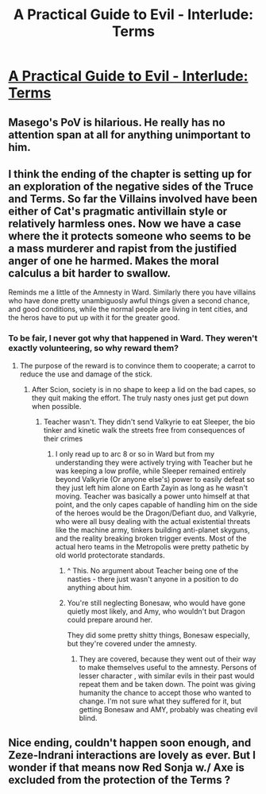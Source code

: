 #+TITLE: A Practical Guide to Evil - Interlude: Terms

* [[https://practicalguidetoevil.wordpress.com/2020/02/25/interlude-terms/][A Practical Guide to Evil - Interlude: Terms]]
:PROPERTIES:
:Author: xland44
:Score: 61
:DateUnix: 1582621212.0
:DateShort: 2020-Feb-25
:END:

** Masego's PoV is hilarious. He really has no attention span at all for anything unimportant to him.
:PROPERTIES:
:Author: Brell4Evar
:Score: 14
:DateUnix: 1582649265.0
:DateShort: 2020-Feb-25
:END:


** I think the ending of the chapter is setting up for an exploration of the negative sides of the Truce and Terms. So far the Villains involved have been either of Cat's pragmatic antivillain style or relatively harmless ones. Now we have a case where the it protects someone who seems to be a mass murderer and rapist from the justified anger of one he harmed. Makes the moral calculus a bit harder to swallow.

Reminds me a little of the Amnesty in Ward. Similarly there you have villains who have done pretty unambiguosly awful things given a second chance, and good conditions, while the normal people are living in tent cities, and the heros have to put up with it for the greater good.
:PROPERTIES:
:Score: 13
:DateUnix: 1582649679.0
:DateShort: 2020-Feb-25
:END:

*** To be fair, I never got why that happened in Ward. They weren't exactly volunteering, so why reward them?
:PROPERTIES:
:Author: Ardvarkeating101
:Score: 4
:DateUnix: 1582656276.0
:DateShort: 2020-Feb-25
:END:

**** The purpose of the reward is to convince them to cooperate; a carrot to reduce the use and damage of the stick.
:PROPERTIES:
:Author: sparr
:Score: 4
:DateUnix: 1582658572.0
:DateShort: 2020-Feb-25
:END:

***** After Scion, society is in no shape to keep a lid on the bad capes, so they quit making the effort. The truly nasty ones just get put down when possible.
:PROPERTIES:
:Author: Brell4Evar
:Score: 2
:DateUnix: 1582664564.0
:DateShort: 2020-Feb-26
:END:

****** Teacher wasn't. They didn't send Valkyrie to eat Sleeper, the bio tinker and kinetic walk the streets free from consequences of their crimes
:PROPERTIES:
:Author: Ardvarkeating101
:Score: 1
:DateUnix: 1582670994.0
:DateShort: 2020-Feb-26
:END:

******* I only read up to arc 8 or so in Ward but from my understanding they were actively trying with Teacher but he was keeping a low profile, while Sleeper remained entirely beyond Valkyrie (Or anyone else's) power to easily defeat so they just left him alone on Earth Zayin as long as he wasn't moving. Teacher was basically a power unto himself at that point, and the only capes capable of handling him on the side of the heroes would be the Dragon/Defiant duo, and Valkyrie, who were all busy dealing with the actual existential threats like the machine army, tinkers building anti-planet skyguns, and the reality breaking broken trigger events. Most of the actual hero teams in the Metropolis were pretty pathetic by old world protectorate standards.
:PROPERTIES:
:Author: Turniper
:Score: 5
:DateUnix: 1582673479.0
:DateShort: 2020-Feb-26
:END:

******** ^ This. No argument about Teacher being one of the nasties - there just wasn't anyone in a position to do anything about him.
:PROPERTIES:
:Author: Brell4Evar
:Score: 3
:DateUnix: 1582675693.0
:DateShort: 2020-Feb-26
:END:


******** You're still neglecting Bonesaw, who would have gone quietly most likely, and Amy, who wouldn't but Dragon could prepare around her.

They did some pretty shitty things, Bonesaw especially, but they're covered under the amnesty.
:PROPERTIES:
:Author: Ardvarkeating101
:Score: 1
:DateUnix: 1582677710.0
:DateShort: 2020-Feb-26
:END:

********* They are covered, because they went out of their way to make themselves useful to the amnesty. Persons of lesser character , with similar evils in their past would repeat them and be taken down. The point was giving humanity the chance to accept those who wanted to change. I'm not sure what they suffered for it, but getting Bonesaw and AMY, probably was cheating evil blind.
:PROPERTIES:
:Author: Empiricist_or_not
:Score: 2
:DateUnix: 1582694099.0
:DateShort: 2020-Feb-26
:END:


** Nice ending, couldn't happen soon enough, and Zeze-Indrani interactions are lovely as ever. But I wonder if that means now Red Sonja w./ Axe is excluded from the protection of the Terms ?
:PROPERTIES:
:Author: JesradSeraph
:Score: 2
:DateUnix: 1582723808.0
:DateShort: 2020-Feb-26
:END:
